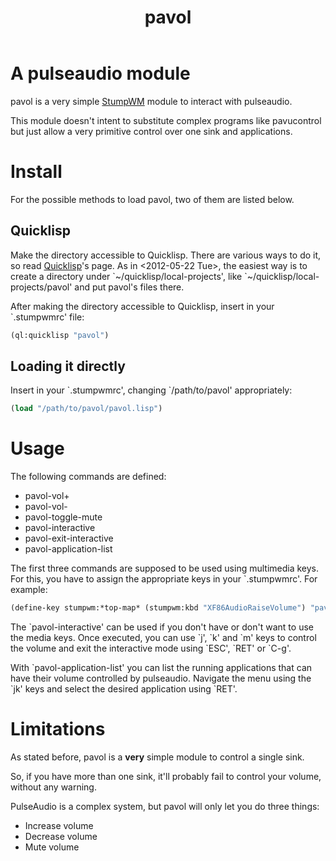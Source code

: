 #+TITLE: pavol
#+OPTIONS: author:nil timestamp:nil

* A pulseaudio module

  pavol is a very simple [[http://www.nongnu.org/stumpwm/][StumpWM]] module to interact with pulseaudio.

  This module doesn't intent to substitute complex programs like
  pavucontrol but just allow a very primitive control over one sink
  and applications.

* Install

  For the possible methods to load pavol, two of them are listed
  below.

** Quicklisp

   Make the directory accessible to Quicklisp. There are various ways
   to do it, so read [[http://www.quicklisp.org/][Quicklisp]]'s page. As in <2012-05-22 Tue>, the
   easiest way is to create a directory under
   `~/quicklisp/local-projects', like
   `~/quicklisp/local-projects/pavol' and put pavol's files there.

   After making the directory accessible to Quicklisp, insert in your
   `.stumpwmrc' file:

   #+begin_src lisp
     (ql:quicklisp "pavol")
   #+end_src

** Loading it directly

   Insert in your `.stumpwmrc', changing `/path/to/pavol' appropriately:

   #+begin_src lisp
     (load "/path/to/pavol/pavol.lisp")
   #+end_src

* Usage

  The following commands are defined:

  + pavol-vol+
  + pavol-vol-
  + pavol-toggle-mute
  + pavol-interactive
  + pavol-exit-interactive
  + pavol-application-list

  The first three commands are supposed to be used using multimedia
  keys. For this, you have to assign the appropriate keys in your
  `.stumpwmrc'. For example:

  #+begin_src lisp
    (define-key stumpwm:*top-map* (stumpwm:kbd "XF86AudioRaiseVolume") "pavol-vol+")
  #+end_src

  The `pavol-interactive' can be used if you don't have or don't want
  to use the media keys. Once executed, you can use `j', `k' and `m'
  keys to control the volume and exit the interactive mode using
  `ESC', `RET' or `C-g'.

  With `pavol-application-list' you can list the running applications
  that can have their volume controlled by pulseaudio. Navigate the
  menu using the `jk' keys and select the desired application using
  `RET'.

* Limitations

  As stated before, pavol is a *very* simple module to control a
  single sink.

  So, if you have more than one sink, it'll probably fail to control
  your volume, without any warning.

  PulseAudio is a complex system, but pavol will only let you do three
  things:

  + Increase volume
  + Decrease volume
  + Mute volume
